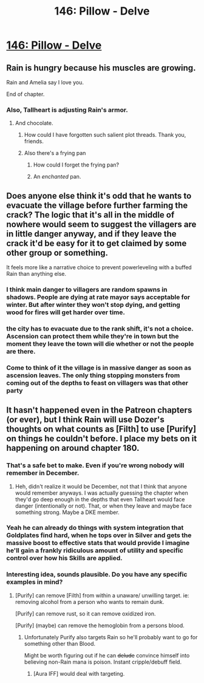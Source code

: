 #+TITLE: 146: Pillow - Delve

* [[https://www.royalroad.com/fiction/25225/delve/chapter/683059/146-pillow][146: Pillow - Delve]]
:PROPERTIES:
:Author: reddituser52
:Score: 20
:DateUnix: 1621141422.0
:DateShort: 2021-May-16
:END:

** Rain is hungry because his muscles are growing.

Rain and Amelia say I love you.

End of chapter.
:PROPERTIES:
:Author: Rorschach_And_Prozac
:Score: 38
:DateUnix: 1621165563.0
:DateShort: 2021-May-16
:END:

*** Also, Tallheart is adjusting Rain's armor.
:PROPERTIES:
:Author: eaglejarl
:Score: 9
:DateUnix: 1621167981.0
:DateShort: 2021-May-16
:END:

**** And chocolate.
:PROPERTIES:
:Author: ArgentStonecutter
:Score: 7
:DateUnix: 1621171465.0
:DateShort: 2021-May-16
:END:

***** How could I have forgotten such salient plot threads. Thank you, friends.
:PROPERTIES:
:Author: Rorschach_And_Prozac
:Score: 9
:DateUnix: 1621190499.0
:DateShort: 2021-May-16
:END:


***** Also there's a frying pan
:PROPERTIES:
:Author: MilesSand
:Score: 3
:DateUnix: 1621213264.0
:DateShort: 2021-May-17
:END:

****** How could I forget the frying pan?
:PROPERTIES:
:Author: ArgentStonecutter
:Score: 4
:DateUnix: 1621213343.0
:DateShort: 2021-May-17
:END:


****** An /enchanted/ pan.
:PROPERTIES:
:Author: Mr-Mister
:Score: 3
:DateUnix: 1621277812.0
:DateShort: 2021-May-17
:END:


** Does anyone else think it's odd that he wants to evacuate the village before further farming the crack? The logic that it's all in the middle of nowhere would seem to suggest the villagers are in little danger anyway, and if they leave the crack it'd be easy for it to get claimed by some other group or something.

It feels more like a narrative choice to prevent powerleveling with a buffed Rain than anything else.
:PROPERTIES:
:Author: DoubleSuccessor
:Score: 6
:DateUnix: 1621183775.0
:DateShort: 2021-May-16
:END:

*** I think main danger to villagers are random spawns in shadows. People are dying at rate mayor says acceptable for winter. But after winter they won't stop dying, and getting wood for fires will get harder over time.
:PROPERTIES:
:Author: SleepThinker
:Score: 7
:DateUnix: 1621191349.0
:DateShort: 2021-May-16
:END:


*** the city has to evacuate due to the rank shift, it's not a choice. Ascension can protect them while they're in town but the moment they leave the town will die whether or not the people are there.
:PROPERTIES:
:Author: CreationBlues
:Score: 3
:DateUnix: 1621217478.0
:DateShort: 2021-May-17
:END:


*** Come to think of it the village is in massive danger as soon as ascension leaves. The only thing stopping monsters from coming out of the depths to feast on villagers was that other party
:PROPERTIES:
:Author: MilesSand
:Score: 2
:DateUnix: 1621213371.0
:DateShort: 2021-May-17
:END:


** It hasn't happened even in the Patreon chapters (or ever), but I think Rain will use Dozer's thoughts on what counts as *[Filth]* to use *[Purify]* on things he couldn't before. I place my bets on it happening on around chapter 180.
:PROPERTIES:
:Author: HantuAnggara
:Score: 14
:DateUnix: 1621147608.0
:DateShort: 2021-May-16
:END:

*** That's a safe bet to make. Even if you're wrong nobody will remember in December.
:PROPERTIES:
:Author: MilesSand
:Score: 7
:DateUnix: 1621213489.0
:DateShort: 2021-May-17
:END:

**** Heh, didn't realize it would be December, not that I think that anyone would remember anyways. I was actually guessing the chapter when they'd go deep enough in the depths that even Tallheart would face danger (intentionally or not). That, or when they leave and maybe face something strong. Maybe a DKE member.
:PROPERTIES:
:Author: HantuAnggara
:Score: 1
:DateUnix: 1621311557.0
:DateShort: 2021-May-18
:END:


*** Yeah he can already do things with system integration that Goldplates find hard, when he tops over in Silver and gets the massive boost to effective stats that would provide I imagine he'll gain a frankly ridiculous amount of utility and specific control over how his Skills are applied.
:PROPERTIES:
:Author: AccomplishedAd253
:Score: 6
:DateUnix: 1621171419.0
:DateShort: 2021-May-16
:END:


*** Interesting idea, sounds plausible. Do you have any specific examples in mind?
:PROPERTIES:
:Author: jimmy77james
:Score: 3
:DateUnix: 1621218014.0
:DateShort: 2021-May-17
:END:

**** [Purify] can remove [Filth] from within a unaware/ unwilling target. ie: removing alcohol from a person who wants to remain dunk.

[Purify] can remove rust, so it can remove oxidized iron.

[Purify] (maybe) can remove the hemoglobin from a persons blood.
:PROPERTIES:
:Author: Food_and_Fun
:Score: 2
:DateUnix: 1621222282.0
:DateShort: 2021-May-17
:END:

***** Unfortunately Purify also targets Rain so he'll probably want to go for something other than Blood.

Might be worth figuring out if he can +delude+ convince himself into believing non-Rain mana is poison. Instant cripple/debuff field.
:PROPERTIES:
:Author: MagicHamsta
:Score: 2
:DateUnix: 1621306625.0
:DateShort: 2021-May-18
:END:

****** [Aura IFF] would deal with targeting.
:PROPERTIES:
:Author: Food_and_Fun
:Score: 4
:DateUnix: 1621307383.0
:DateShort: 2021-May-18
:END:
